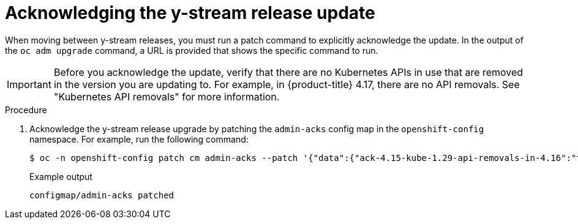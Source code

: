 // Module included in the following assemblies:
//
// * edge_computing/day_2_core_cnf_clusters/updating/telco-update-completing-the-update.adoc

:_mod-docs-content-type: PROCEDURE
[id="telco-update-acknowledging-the-y-stream-release-update_{context}"]
= Acknowledging the y-stream release update

When moving between y-stream releases, you must run a patch command to explicitly acknowledge the update.
In the output of the `oc adm upgrade` command, a URL is provided that shows the specific command to run.

[IMPORTANT]
====
Before you acknowledge the update, verify that there are no Kubernetes APIs in use that are removed in the version you are updating to.
For example, in {product-title} 4.17, there are no API removals. See "Kubernetes API removals" for more information.
====

.Procedure
. Acknowledge the y-stream release upgrade by patching the `admin-acks` config map in the `openshift-config` namespace.
For example, run the following command:
+
[source,terminal]
----
$ oc -n openshift-config patch cm admin-acks --patch '{"data":{"ack-4.15-kube-1.29-api-removals-in-4.16":"true"}}' --type=merge
----
+
.Example output
[source,terminal]
----
configmap/admin-acks patched
----
